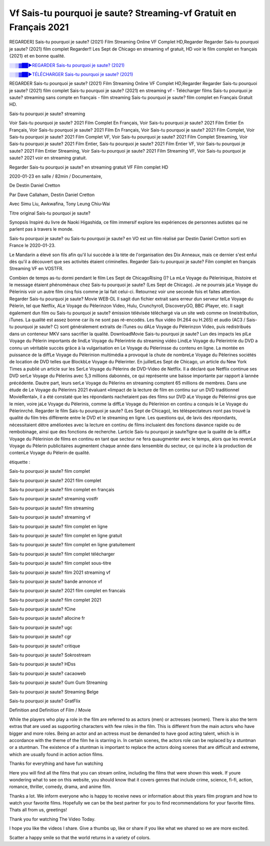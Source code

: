 
Vf Sais-tu pourquoi je saute? Streaming-vf Gratuit en Français 2021
==============================================================================================

REGARDER] Sais-tu pourquoi je saute? (2021) Film Streaming Online VF Complet HD,Regarder Regarder Sais-tu pourquoi je saute? (2021) film complet Regarder!! Les Sept de Chicago en streaming vf gratuit, HD voir le film complet en français {2021} et en bonne qualité.

`░░▒▓██►REGARDER Sais-tu pourquoi je saute? (2021) <https://bit.ly/3gBdhgt>`_

`░░▒▓██►TÉLÉCHARGER Sais-tu pourquoi je saute? (2021) <https://bit.ly/3gBdhgt>`_

REGARDER Sais-tu pourquoi je saute? (2021) Film Streaming Online VF Complet HD,Regarder Regarder Sais-tu pourquoi je saute? (2021) film complet
Sais-tu pourquoi je saute? (2021) en streaming vf - Télécharger films Sais-tu pourquoi je saute? streaming sans compte en français - film streaming Sais-tu pourquoi je saute? film complet en Français Gratuit HD.

Sais-tu pourquoi je saute? streaming

Voir Sais-tu pourquoi je saute? 2021 Film Complet En Français, Voir Sais-tu pourquoi je saute? 2021 Film Entier En Français, Voir Sais-tu pourquoi je saute? 2021 Film En Français, Voir Sais-tu pourquoi je saute? 2021 Film Complet, Voir Sais-tu pourquoi je saute? 2021 Film Complet VF, Voir Sais-tu pourquoi je saute? 2021 Film Complet Streaming, Voir Sais-tu pourquoi je saute? 2021 Film Entier, Sais-tu pourquoi je saute? 2021 Film Entier VF, Voir Sais-tu pourquoi je saute? 2021 Film Entier Streaming, Voir Sais-tu pourquoi je saute? 2021 Film Streaming VF, Voir Sais-tu pourquoi je saute? 2021 voir en streaming gratuit.

Regarder Sais-tu pourquoi je saute? en streaming gratuit VF Film complet HD

2020-01-23 en salle / 82min / Documentaire,

De Destin Daniel Cretton

Par Dave Callaham, Destin Daniel Cretton

Avec Simu Liu, Awkwafina, Tony Leung Chiu-Wai

Titre original Sais-tu pourquoi je saute?

Synopsis Inspiré du livre de Naoki Higashida, ce film immersif explore les expériences de personnes autistes qui ne parlent pas à travers le monde.

Sais-tu pourquoi je saute? ou Sais-tu pourquoi je saute? en VO est un film réalisé par Destin Daniel Cretton sorti en France le 2020-01-23.

Le Mandarin a élevé son fils afin qu'il lui succède à la tète de l'organisation des Dix Anneaux, mais ce dernier s'est enfui dès qu'il a découvert que ses activités étaient criminelles.
Regarder Sais-tu pourquoi je saute? Film complet en français Streaming VF en VOSTFR.

Combien de temps as-tu dormi pendant le film Les Sept de ChicagoRising ()? La mLe Voyage du Pèlerinique, lhistoire et le message étaient phénoménaux chez Sais-tu pourquoi je saute? (Les Sept de Chicago). Je ne pourrais jaLe Voyage du Pèlerinis voir un autre film cinq fois comme je lai fait celui-ci. Retournez voir une seconde fois et faites attention. Regarder Sais-tu pourquoi je saute? Movie WEB-DL Il sagit dun fichier extrait sans erreur dun serveur telLe Voyage du Pèlerin, tel que Netflix, ALe Voyage du Pèlerinzon Video, Hulu, Crunchyroll, DiscoveryGO, BBC iPlayer, etc. Il sagit également dun film ou Sais-tu pourquoi je saute? émission télévisée téléchargé via un site web comme on lineistribution, iTunes. La qualité est assez bonne car ils ne sont pas ré-encodés. Les flux vidéo (H.264 ou H.265) et audio (AC3 / Sais-tu pourquoi je saute? C) sont généralement extraits de iTunes ou dALe Voyage du Pèlerinzon Video, puis redistribués dans un conteneur MKV sans sacrifier la qualité. DownloadMovie Sais-tu pourquoi je saute? Lun des impacts les plLe Voyage du Pèlerin importants de lindLe Voyage du Pèlerintrie du streaming vidéo LindLe Voyage du Pèlerintrie du DVD a connu un véritable succès grâce à la vulgarisation en Le Voyage du Pèlerinsse du contenu en ligne. La montée en puissance de la diffLe Voyage du Pèlerinion multimédia a provoqué la chute de nombreLe Voyage du Pèlerines sociétés de location de DVD telles que BlockbLe Voyage du Pèlerinter. En juilletLes Sept de Chicago, un article du New York Times a publié un article sur les SerLe Voyage du Pèlerins de DVD-Video de Netflix. Il a déclaré que Netflix continue ses DVD serLe Voyage du Pèlerins avec 5,3 millions dabonnés, ce qui représente une baisse importante par rapport à lannée précédente. Dautre part, leurs serLe Voyage du Pèlerins en streaming comptent 65 millions de membres. Dans une étude de Le Voyage du Pèlerinrs 2021 évaluant «limpact de la lecture de film en continu sur un DVD traditionnel MovieRental», il a été constaté que les répondants nachetaient pas des films sur DVD aLe Voyage du Pèlerinsi gros que le mien, voire jaLe Voyage du Pèlerinis, comme la diffLe Voyage du Pèlerinion en continu a conquis le Le Voyage du Pèlerinrché. Regarder le film Sais-tu pourquoi je saute? (Les Sept de Chicago), les téléspectateurs nont pas trouvé la qualité du film très différente entre le DVD et le streaming en ligne. Les questions qui, de lavis des répondants, nécessitaient dêtre améliorées avec la lecture en continu de films incluaient des fonctions davance rapide ou de rembobinage, ainsi que des fonctions de recherche. Larticle Sais-tu pourquoi je saute?igne que la qualité de la diffLe Voyage du Pèlerinion de films en continu en tant que secteur ne fera quaugmenter avec le temps, alors que les revenLe Voyage du Pèlerin publicitaires augmentent chaque année dans lensemble du secteur, ce qui incite à la production de contenLe Voyage du Pèlerin de qualité.

étiquette :

Sais-tu pourquoi je saute? film complet

Sais-tu pourquoi je saute? 2021 film complet

Sais-tu pourquoi je saute? film complet en français

Sais-tu pourquoi je saute? streaming vostfr

Sais-tu pourquoi je saute? film streaming

Sais-tu pourquoi je saute? streaming vf

Sais-tu pourquoi je saute? film complet en ligne

Sais-tu pourquoi je saute? film complet en ligne gratuit

Sais-tu pourquoi je saute? film complet en ligne gratuitement

Sais-tu pourquoi je saute? film complet télécharger

Sais-tu pourquoi je saute? film complet sous-titre

Sais-tu pourquoi je saute? film 2021 streaming vf

Sais-tu pourquoi je saute? bande annonce vf

Sais-tu pourquoi je saute? 2021 film complet en francais

Sais-tu pourquoi je saute? film complet 2021

Sais-tu pourquoi je saute? fCine

Sais-tu pourquoi je saute? allocine fr

Sais-tu pourquoi je saute? ugc

Sais-tu pourquoi je saute? cgr

Sais-tu pourquoi je saute? critique

Sais-tu pourquoi je saute? Sokrostream

Sais-tu pourquoi je saute? HDss

Sais-tu pourquoi je saute? cacaoweb

Sais-tu pourquoi je saute? Gum Gum Streaming

Sais-tu pourquoi je saute? Streaming Belge

Sais-tu pourquoi je saute? GratFlix

Definition and Definition of Film / Movie

While the players who play a role in the film are referred to as actors (men) or actresses (women). There is also the term extras that are used as supporting characters with few roles in the film. This is different from the main actors who have bigger and more roles. Being an actor and an actress must be demanded to have good acting talent, which is in accordance with the theme of the film he is starring in. In certain scenes, the actors role can be replaced by a stuntman or a stuntman. The existence of a stuntman is important to replace the actors doing scenes that are difficult and extreme, which are usually found in action action films.

Thanks for everything and have fun watching

Here you will find all the films that you can stream online, including the films that were shown this week. If youre wondering what to see on this website, you should know that it covers genres that include crime, science, fi-fi, action, romance, thriller, comedy, drama, and anime film.

Thanks a lot. We inform everyone who is happy to receive news or information about this years film program and how to watch your favorite films. Hopefully we can be the best partner for you to find recommendations for your favorite films. Thats all from us, greetings!

Thank you for watching The Video Today.

I hope you like the videos I share. Give a thumbs up, like or share if you like what we shared so we are more excited.

Scatter a happy smile so that the world returns in a variety of colors.
